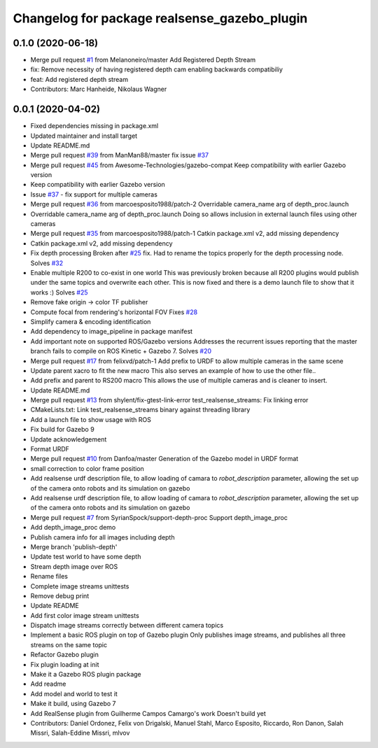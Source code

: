 ^^^^^^^^^^^^^^^^^^^^^^^^^^^^^^^^^^^^^^^^^^^^^
Changelog for package realsense_gazebo_plugin
^^^^^^^^^^^^^^^^^^^^^^^^^^^^^^^^^^^^^^^^^^^^^

0.1.0 (2020-06-18)
------------------
* Merge pull request `#1 <https://github.com/LCAS/realsense_gazebo_plugin/issues/1>`_ from Melanoneiro/master
  Add Registered Depth Stream
* fix: Remove necessity of having registered depth cam enabling backwards compatibiliy
* feat: Add registered depth stream
* Contributors: Marc Hanheide, Nikolaus Wagner

0.0.1 (2020-04-02)
------------------
* Fixed dependencies missing in package.xml
* Updated maintainer and install target
* Update README.md
* Merge pull request `#39 <https://github.com/LCAS/realsense_gazebo_plugin/issues/39>`_ from ManMan88/master
  fix issue `#37 <https://github.com/LCAS/realsense_gazebo_plugin/issues/37>`_
* Merge pull request `#45 <https://github.com/LCAS/realsense_gazebo_plugin/issues/45>`_ from Awesome-Technologies/gazebo-compat
  Keep compatibility with earlier Gazebo version
* Keep compatibility with earlier Gazebo version
* Issue `#37 <https://github.com/LCAS/realsense_gazebo_plugin/issues/37>`_ - fix support for multiple cameras
* Merge pull request `#36 <https://github.com/LCAS/realsense_gazebo_plugin/issues/36>`_ from marcoesposito1988/patch-2
  Overridable camera_name arg of depth_proc.launch
* Overridable camera_name arg of depth_proc.launch
  Doing so allows inclusion in external launch files using other cameras
* Merge pull request `#35 <https://github.com/LCAS/realsense_gazebo_plugin/issues/35>`_ from marcoesposito1988/patch-1
  Catkin package.xml v2, add missing dependency
* Catkin package.xml v2, add missing dependency
* Fix depth processing
  Broken after `#25 <https://github.com/LCAS/realsense_gazebo_plugin/issues/25>`_ fix.
  Had to rename the topics properly for the
  depth processing node.
  Solves `#32 <https://github.com/LCAS/realsense_gazebo_plugin/issues/32>`_
* Enable multiple R200 to co-exist in one world
  This was previously broken because all R200 plugins would publish
  under the same topics and overwrite each other. This is now fixed
  and there is a demo launch file to show that it works :)
  Solves `#25 <https://github.com/LCAS/realsense_gazebo_plugin/issues/25>`_
* Remove fake origin -> color TF publisher
* Compute focal from rendering's horizontal FOV
  Fixes `#28 <https://github.com/LCAS/realsense_gazebo_plugin/issues/28>`_
* Simplify camera & encoding identification
* Add dependency to image_pipeline in package manifest
* Add important note on supported ROS/Gazebo versions
  Addresses the recurrent issues reporting that the master branch
  fails to compile on ROS Kinetic + Gazebo 7.
  Solves `#20 <https://github.com/LCAS/realsense_gazebo_plugin/issues/20>`_
* Merge pull request `#17 <https://github.com/LCAS/realsense_gazebo_plugin/issues/17>`_ from felixvd/patch-1
  Add prefix to URDF to allow multiple cameras in the same scene
* Update parent xacro to fit the new macro
  This also serves an example of how to use the other file..
* Add prefix and parent to RS200 macro
  This allows the use of multiple cameras and is cleaner to insert.
* Update README.md
* Merge pull request `#13 <https://github.com/LCAS/realsense_gazebo_plugin/issues/13>`_ from shylent/fix-gtest-link-error
  test_realsense_streams: Fix linking error
* CMakeLists.txt: Link test_realsense_streams binary against threading library
* Add a launch file to show usage with ROS
* Fix build for Gazebo 9
* Update acknowledgement
* Format URDF
* Merge pull request `#10 <https://github.com/LCAS/realsense_gazebo_plugin/issues/10>`_ from Danfoa/master
  Generation of the Gazebo model in URDF format
* small correction to color frame position
* Add realsense urdf description file, to allow loading of camara to `robot_description` parameter, allowing the set up of the camera onto robots and its simulation on gazebo
* Add realsense urdf description file, to allow loading of camara to `robot_description` parameter, allowing the set up of the camera onto robots and its simulation on gazebo
* Merge pull request `#7 <https://github.com/LCAS/realsense_gazebo_plugin/issues/7>`_ from SyrianSpock/support-depth-proc
  Support depth_image_proc
* Add depth_image_proc demo
* Publish camera info for all images including depth
* Merge branch 'publish-depth'
* Update test world to have some depth
* Stream depth image over ROS
* Rename files
* Complete image streams unittests
* Remove debug print
* Update README
* Add first color image stream unittests
* Dispatch image streams correctly between different camera topics
* Implement a basic ROS plugin on top of Gazebo plugin
  Only publishes image streams, and publishes all three streams on the same topic
* Refactor Gazebo plugin
* Fix plugin loading at init
* Make it a Gazebo ROS plugin package
* Add readme
* Add model and world to test it
* Make it build, using Gazebo 7
* Add RealSense plugin from Guilherme Campos Camargo's work
  Doesn't build yet
* Contributors: Daniel Ordonez, Felix von Drigalski, Manuel Stahl, Marco Esposito, Riccardo, Ron Danon, Salah Missri, Salah-Eddine Missri, mlvov
